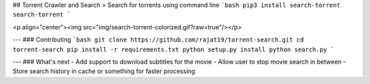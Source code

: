 ## Torrent Crawler and Search
> Search for torrents using command line
```bash
pip3 install search-torrent
search-torrent
```

<p align="center"><img src="img/search-torrent-colorized.gif?raw=true"/></p>

---
### Contributing
```bash
git clone https://github.com/rajat19/torrent-search.git
cd torrent-search
pip install -r requirements.txt
python setup.py install
python search.py
```

---
### What's next
- Add support to download subtitles for the movie
- Allow user to stop movie search in between
- Store search history in cache or something for faster processing


